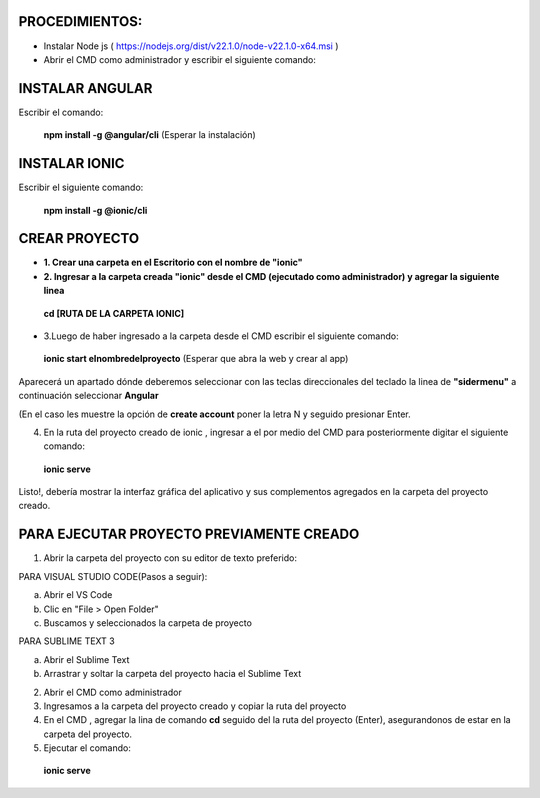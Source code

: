 PROCEDIMIENTOS:
==============================================

- Instalar Node js ( https://nodejs.org/dist/v22.1.0/node-v22.1.0-x64.msi )
- Abrir el CMD como administrador y escribir el siguiente comando:

INSTALAR ANGULAR
=============================================

Escribir el comando: 

 **npm install -g @angular/cli** (Esperar la instalación)

INSTALAR IONIC
=============================================

Escribir el siguiente comando:

 **npm install -g @ionic/cli**


CREAR PROYECTO
=============================================

- **1. Crear una carpeta en el Escritorio con el nombre de "ionic"**

- **2. Ingresar a la carpeta creada "ionic" desde el CMD (ejecutado como administrador) y agregar la siguiente linea**

 **cd [RUTA DE LA CARPETA IONIC]**

- 3.Luego de haber ingresado a la carpeta desde el CMD escribir el siguiente comando:

 **ionic start elnombredelproyecto** (Esperar que abra la web y crear al app)

Aparecerá un apartado dónde deberemos seleccionar con las teclas direccionales del teclado la linea de **"sidermenu"**
a continuación seleccionar **Angular**

(En el caso les muestre la opción de **create account** poner la letra N y seguido presionar Enter.

4. En la ruta del proyecto creado de ionic , ingresar a el por medio del CMD para posteriormente digitar el siguiente comando:


 **ionic serve**

Listo!, debería mostrar la interfaz gráfica del aplicativo y sus complementos agregados en la carpeta del proyecto creado.

PARA EJECUTAR PROYECTO PREVIAMENTE CREADO
=============================================

1. Abrir la carpeta del proyecto con su editor de texto preferido:

PARA VISUAL STUDIO CODE(Pasos a seguir):

a. Abrir el VS Code

b. Clic en "File > Open Folder"

c. Buscamos y seleccionados la carpeta de proyecto

PARA SUBLIME TEXT 3

a. Abrir el Sublime Text

b. Arrastrar y soltar la carpeta del proyecto hacia el Sublime Text


2. Abrir el CMD como administrador

3. Ingresamos a la carpeta del proyecto creado y copiar la ruta del proyecto

4. En el CMD , agregar la lina de comando **cd** seguido del la ruta del proyecto (Enter), asegurandonos de estar en la carpeta del proyecto.

5. Ejecutar el comando:

 **ionic serve**

